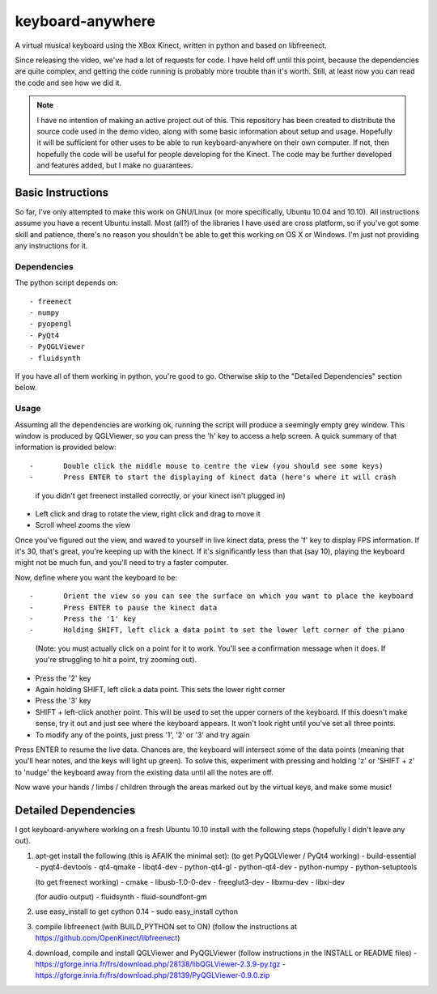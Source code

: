 keyboard-anywhere
=================

A virtual musical keyboard using the XBox Kinect, written in python and based 
on libfreenect.

Since releasing the video, we've had a lot of requests for code. I have 
held off until this point, because the dependencies are quite complex, and
getting the code running is probably more trouble than it's worth. Still,
at least now you can read the code and see how we did it.

.. note:: 

    I have no intention of making an active project out of this. This 
    repository has been created to distribute the source code used in the demo 
    video, along with some basic information about setup and usage. Hopefully
    it will be sufficient for other uses to be able to run keyboard-anywhere
    on their own computer. If not, then hopefully the code will be useful for
    people developing for the Kinect. The code may be further developed and 
    features added, but I make no guarantees.

Basic Instructions
------------------
So far, I've only attempted to make this work on GNU/Linux (or more 
specifically, Ubuntu 10.04 and 10.10). All instructions assume you have
a recent Ubuntu install. Most (all?) of the libraries I have used are
cross platform, so if you've got some skill and patience, there's no
reason you shouldn't be able to get this working on OS X or Windows.
I'm just not providing any instructions for it.

Dependencies
~~~~~~~~~~~~

The python script depends on::

- freenect
- numpy
- pyopengl
- PyQt4
- PyQGLViewer
- fluidsynth


If you have all of them working in python, you're good to go. Otherwise
skip to the "Detailed Dependencies" section below.

Usage
~~~~~

Assuming all the dependencies are working ok, running the script will produce 
a seemingly empty grey window. This window is produced by QGLViewer, so you
can press the 'h' key to access a help screen. A quick summary of that information
is provided below::

- 	Double click the middle mouse to centre the view (you should see some keys)
- 	Press ENTER to start the displaying of kinect data (here's where it will crash
    if you didn't get freenect installed correctly, or your kinect isn't plugged in)
-	Left click and drag to rotate the view, right click and drag to move it
-	Scroll wheel zooms the view

Once you've figured out the view, and waved to yourself in live kinect data, 
press the 'f' key to display FPS information. If it's 30, that's great, you're
keeping up with the kinect. If it's significantly less than that (say 10), playing
the keyboard might not be much fun, and you'll need to try a faster computer. 

Now, define where you want the keyboard to be::

-	Orient the view so you can see the surface on which you want to place the keyboard
-	Press ENTER to pause the kinect data
-	Press the '1' key
-	Holding SHIFT, left click a data point to set the lower left corner of the piano
	(Note: you must actually click on a point for it to work. You'll see a confirmation
	message when it does. If you're struggling to hit a point, try zooming out).
-	Press the '2' key
-	Again holding SHIFT, left click a data point. This sets the lower right corner
-	Press the '3' key
-	SHIFT + left-click another point. This will be used to set the upper corners of
	the keyboard. If this doesn't make sense, try it out and just see where the
	keyboard appears. It won't look right until you've set all three points.
- 	To modify any of the points, just press '1', '2' or '3' and try again

Press ENTER to resume the live data. Chances are, the keyboard will intersect 
some of the data points (meaning that you'll hear notes, and the keys will 
light up green). To solve this, experiment with pressing and holding 'z' or
'SHIFT + z' to 'nudge' the keyboard away from the existing data until all the
notes are off. 

Now wave your hands / limbs / children through the areas marked out by the
virtual keys, and make some music!


Detailed Dependencies
---------------------

I got keyboard-anywhere working on a fresh Ubuntu 10.10 install with the
following steps (hopefully I didn't leave any out).

1.  apt-get install the following (this is AFAIK the minimal set):
    (to get PyQGLViewer / PyQt4 working)
    - build-essential
    - pyqt4-devtools
    - qt4-qmake
    - libqt4-dev
    - python-qt4-gl
    - python-qt4-dev
    - python-numpy
    - python-setuptools

    (to get freenect working)
    - cmake
    - libusb-1.0-0-dev
    - freeglut3-dev
    - libxmu-dev
    - libxi-dev

    (for audio output)
    - fluidsynth
    - fluid-soundfont-gm

2.  use easy_install to get cython 0.14
    - sudo easy_install cython

3.  compile libfreenect (with BUILD_PYTHON set to ON)
    (follow the instructions at https://github.com/OpenKinect/libfreenect)

4.  download, compile and install QGLViewer and PyQGLViewer (follow instructions in the 
    INSTALL or README files)
    - https://gforge.inria.fr/frs/download.php/28138/libQGLViewer-2.3.9-py.tgz
    - https://gforge.inria.fr/frs/download.php/28139/PyQGLViewer-0.9.0.zip



